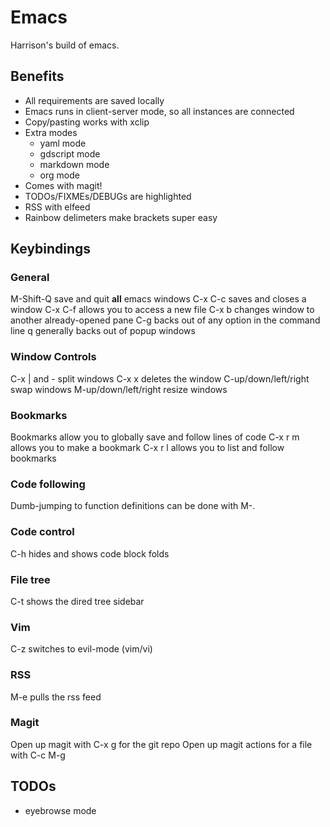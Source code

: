 * Emacs
Harrison's build of emacs. 
** Benefits
- All requirements are saved locally
- Emacs runs in client-server mode, so all instances are connected
- Copy/pasting works with xclip
- Extra modes
  - yaml mode
  - gdscript mode
  - markdown mode
  - org mode
- Comes with magit!
- TODOs/FIXMEs/DEBUGs are highlighted
- RSS with elfeed
- Rainbow delimeters make brackets super easy

** Keybindings
*** General
M-Shift-Q save and quit **all** emacs windows
C-x C-c saves and closes a window
C-x C-f allows you to access a new file
C-x b changes window to another already-opened pane
C-g backs out of any option in the command line
q generally backs out of popup windows

*** Window Controls
C-x | and - split windows
C-x x deletes the window
C-up/down/left/right swap windows
M-up/down/left/right resize windows

*** Bookmarks
Bookmarks allow you to globally save and follow lines of code
C-x r m allows you to make a bookmark
C-x r l allows you to list and follow bookmarks

*** Code following
Dumb-jumping to function definitions can be done with M-.

*** Code control
C-h hides and shows code block folds

*** File tree
C-t shows the dired tree sidebar

*** Vim
C-z switches to evil-mode (vim/vi)

*** RSS
M-e pulls the rss feed

*** Magit
Open up magit with C-x g for the git repo
Open up magit actions for a file with C-c M-g

** TODOs
- eyebrowse mode
